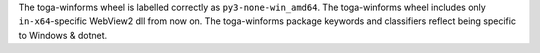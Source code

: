 The toga-winforms wheel is labelled correctly as ``py3-none-win_amd64``.
The toga-winforms wheel includes only ``in-x64``-specific WebView2 dll from now on.
The toga-winforms package keywords and classifiers reflect being specific to Windows & dotnet.
